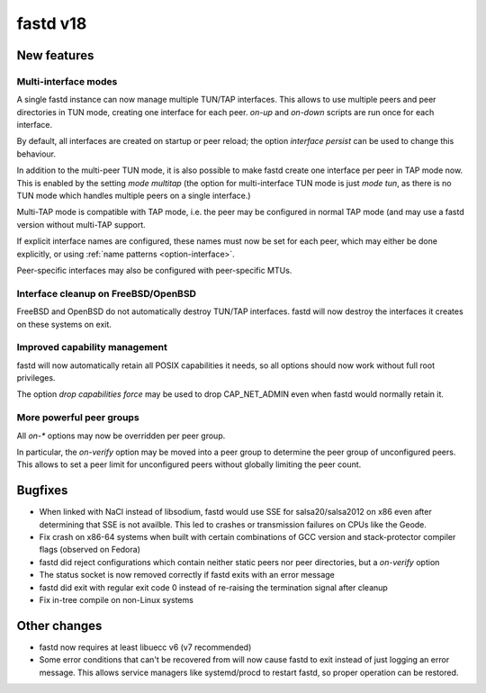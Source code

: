 fastd v18
=========

New features
~~~~~~~~~~~~

Multi-interface modes
---------------------

A single fastd instance can now manage multiple TUN/TAP interfaces. This allows to
use multiple peers and peer directories in TUN mode, creating one interface for each
peer. *on-up* and *on-down* scripts are run once for each interface.

By default, all interfaces are created on startup or peer reload; the option
*interface persist* can be used to change this behaviour.

In addition to the multi-peer TUN mode, it is also possible to make fastd create one
interface per peer in TAP mode now. This is enabled by the setting *mode multitap*
(the option for multi-interface TUN mode is just *mode tun*, as there is no TUN mode
which handles multiple peers on a single interface.)

Multi-TAP mode is compatible with TAP mode, i.e. the peer may be configured in normal
TAP mode (and may use a fastd version without multi-TAP support.

If explicit interface names are configured, these names must now be set for each peer,
which may either be done explicitly, or using :ref:`name patterns <option-interface>`.

Peer-specific interfaces may also be configured with peer-specific MTUs.

Interface cleanup on FreeBSD/OpenBSD
------------------------------------

FreeBSD and OpenBSD do not automatically destroy TUN/TAP interfaces. fastd will
now destroy the interfaces it creates on these systems on exit.

Improved capability management
------------------------------

fastd will now automatically retain all POSIX capabilities it needs, so all options
should now work without full root privileges.

The option *drop capabilities force* may be used to drop CAP_NET_ADMIN even when
fastd would normally retain it.

More powerful peer groups
-------------------------

All *on-\** options may now be overridden per peer group.

In particular, the *on-verify* option may be moved into a peer group to determine
the peer group of unconfigured peers. This allows to set a peer limit for unconfigured
peers without globally limiting the peer count.

Bugfixes
~~~~~~~~

* When linked with NaCl instead of libsodium, fastd would use SSE for salsa20/salsa2012 on x86 even after
  determining that SSE is not availble. This led to crashes or transmission
  failures on CPUs like the Geode.
* Fix crash on x86-64 systems when built with certain combinations of GCC version and
  stack-protector compiler flags (observed on Fedora)
* fastd did reject configurations which contain neither static peers nor
  peer directories, but a *on-verify* option
* The status socket is now removed correctly if fastd exits with an error message
* fastd did exit with regular exit code 0 instead of re-raising the termination signal after cleanup
* Fix in-tree compile on non-Linux systems

Other changes
~~~~~~~~~~~~~

* fastd now requires at least libuecc v6 (v7 recommended)
* Some error conditions that can't be recovered from will now cause fastd
  to exit instead of just logging an error message. This allows service managers like systemd/procd
  to restart fastd, so proper operation can be restored.
